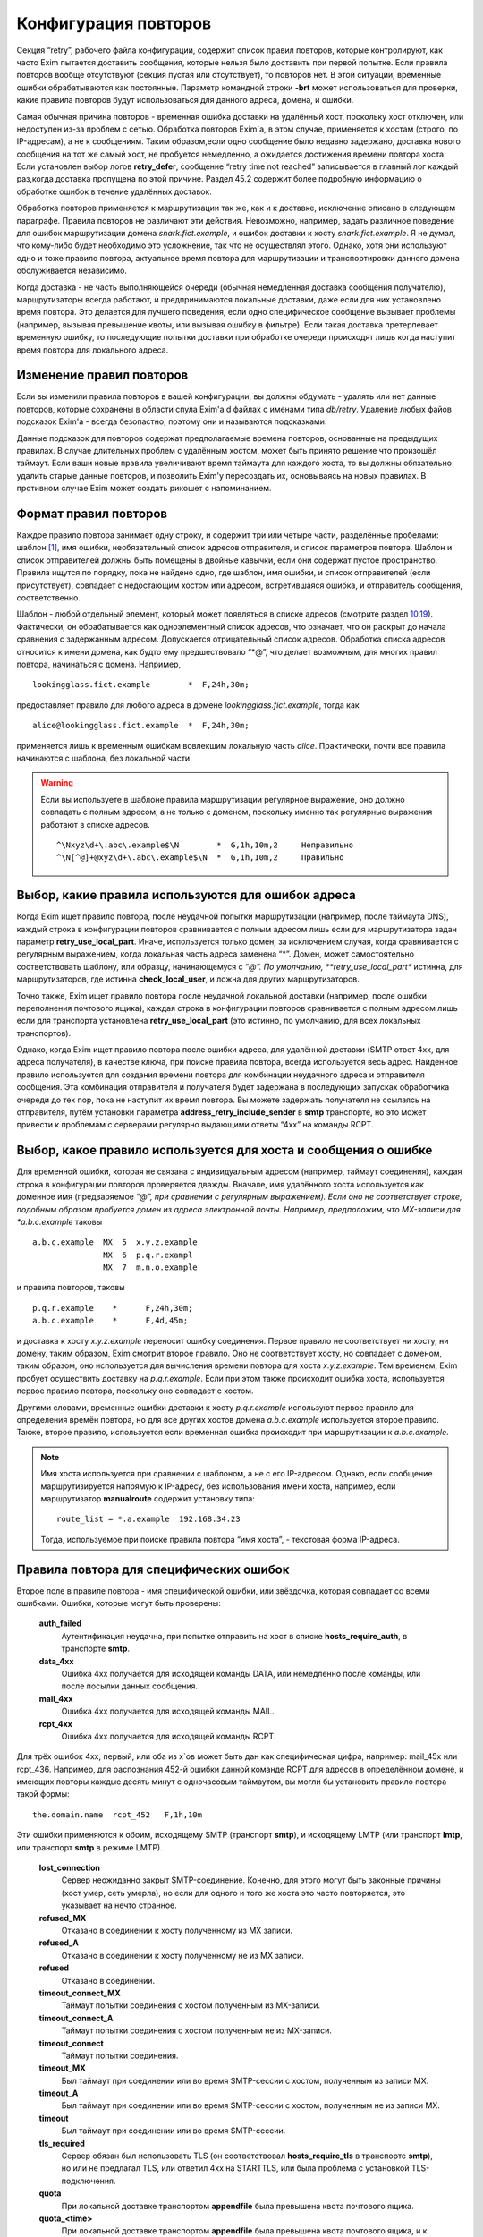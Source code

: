 =====================
Конфигурация повторов
=====================

.. _ch32-00:

Секция “retry”, рабочего файла конфигурации, содержит список правил повторов, которые контролируют, как часто Exim пытается доставить сообщения, которые нельзя было доставить при первой попытке. Если правила повторов вообще отсутствуют (секция пустая или отсутствует), то повторов нет. В этой ситуации, временные ошибки обрабатываются как постоянные. Параметр командной строки **-brt**\  может использоваться для проверки, какие правила повторов будут использоваться для данного адреса, домена, и ошибки.

Самая обычная причина повторов - временная ошибка доставки на удалённый хост, поскольку хост отключен, или недоступен из-за проблем с сетью. Обработка повторов Exim`a, в этом случае, применяется к хостам (строго, по IP-адресам), а не к сообщениям. Таким образом,если одно сообщение было недавно задержано, доставка нового сообщения на тот же самый хост, не пробуется немедленно, а ожидается достижения времени повтора хоста. Если установлен выбор логов **retry_defer**\ , сообщение “retry time not reached” записывается в главный лог каждый раз,когда доставка пропущена по этой причине. Раздел 45.2 содержит более подробную информацию о обработке ошибок в течение удалённых доставок.

Обработка повторов применяется к маршрутизации так же, как и к доставке, исключение описано в следующем параграфе. Правила повторов не различают эти действия. Невозможно, например, задать различное поведение для ошибок маршрутизации домена *snark.fict.example*\ , и ошибок доставки к хосту *snark.fict.example*\ . Я не думал, что кому-либо будет необходимо это усложнение, так что не осуществлял этого. Однако, хотя они используют одно и тоже правило повтора, актуальное время повтора для маршрутизации и транспортировки данного домена обслуживается независимо.

Когда доставка - не часть выполняющейся очереди (обычная немедленная доставка сообщения получателю), маршрутизаторы всегда работают, и предпринимаются локальные доставки, даже если для них установлено время повтора. Это делается для лучшего поведения, если одно специфическое сообщение вызывает проблемы (например, вызывая превышение квоты, или вызывая ошибку в фильтре). Если такая доставка претерпевает временную ошибку, то последующие попытки доставки при обработке очереди происходят лишь когда наступит время повтора для локального адреса.

.. _ch32-01:

Изменение правил повторов
=========================

Если вы изменили правила повторов в вашей конфигурации, вы должны обдумать - удалять или нет данные повторов, которые сохранены в области спула Exim'a d файлах с именами типа *db/retry*\ . Удаление любых файов подсказок Exim'a - всегда безопастно; поэтому они и называются подсказками.

Данные подсказок для повторов содержат предполагаемые времена повторов, основанные на предыдущих правилах. В случае длительных проблем с удалённым хостом, может быть принято решение что произошёл таймаут. Если ваши новые правила увеличивают время таймаута для каждого хоста, то вы должны обязательно удалить старые данные повторов, и позволить Exim'y пересоздать их, основываясь на новых правилах. В противном случае Exim может создать рикошет с напоминанием.

.. _ch32-02:

Формат правил повторов
======================

Каждое правило повтора занимает одну строку, и содержит три или четыре части, разделённые пробелами: шаблон [#id15]_, имя ошибки, необязательный список адресов отправителя, и список параметров повтора. Шаблон и список отправителей должны быть помещены в двойные кавычки, если они содержат пустое пространство. Правила ищутся по порядку, пока не найдено одно, где шаблон, имя ошибки, и список отправителей (если присутствует), совпадает с недостающим хостом или адресом, встретившаяся ошибка, и отправитель сообщения, соответственно.

Шаблон - любой отдельный элемент, который может появляться в списке адресов (смотрите раздел `10.19 <ch10#ch10-19>`_). Фактически, он обрабатывается как одноэлементный список адресов, что означает, что он раскрыт до начала сравнения с задержанным адресом. Допускается отрицательный список адресов. Обработка списка адресов относится к имени домена, как будто ему предшествовало “*@”, что делает возможным, для многих правил повтора, начинаться с домена. Например,

::

  lookingglass.fict.example        *  F,24h,30m;

предоставляет правило для любого адреса в домене *lookingglass.fict.example*\ , тогда как

::

  alice@lookingglass.fict.example  *  F,24h,30m;

применяется лишь к временным ошибкам вовлекшим локальную часть *alice*\ . Практически, почти все правила начинаются с шаблона, без локальной части.

.. warning::


   Если вы используете в шаблоне правила маршрутизации регулярное выражение, оно должно совпадать с полным адресом, а не только с доменом, поскольку именно так регулярные выражения работают в списке адресов.
   
   ::
   
     ^\Nxyz\d+\.abc\.example$\N        *  G,1h,10m,2     Неправильно
     ^\N[^@]+@xyz\d+\.abc\.example$\N  *  G,1h,10m,2     Правильно
   
.. _ch32-03:

Выбор, какие правила используются для ошибок адреса
===================================================

Когда Exim ищет правило повтора, после неудачной попытки маршрутизации (например, после таймаута DNS), каждый строка в конфигурации повторов сравнивается с полным адресом лишь если для маршрутизатора задан параметр **retry_use_local_part**\ . Иначе, используется только домен, за исключением случая, когда сравнивается с регулярным выражением, когда локальная часть адреса заменена “*”. Домен, может самостоятельно соответствовать шаблону, или образцу, начинающемуся с “*@”. По умолчанию, **retry_use_local_part**\  истинна, для маршрутизаторов, где истинна **check_local_user**\ , и ложна для других маршрутизаторов.

Точно также, Exim ищет правило повтора после неудачной локальной доставки (например, после ошибки переполнения почтового ящика), каждая строка в конфигурации повторов сравнивается с полным адресом лишь если для транспорта установлена **retry_use_local_part**\  (это истинно, по умолчанию, для всех локальных транспортов).

Однако, когда Exim ищет правило повтора после ошибки адреса, для удалённой доставки (SMTP ответ 4xx, для адреса получателя), в качестве ключа, при поиске правила повтора, всегда используется весь адрес. Найденное правило используется для создания времени повтора для комбинации неудачного адреса и отправителя сообщения. Эта комбинация отправителя и получателя будет задержана в последующих запусках обработчика очереди до тех пор, пока не наступит их время повтора. Вы можете задержать получателя не ссылаясь на отправителя, путём установки параметра **address_retry_include_sender**\  в **smtp**\  транспорте, но это может привести к проблемам с серверами регулярно выдающими ответы “4xx” на команды RCPT.

.. _ch32-04:

Выбор, какое правило используется для хоста и сообщения о ошибке
================================================================

Для временной ошибки, которая не связана с индивидуальным адресом (например, таймаут соединения), каждая строка в конфигурации повторов проверяется дважды. Вначале, имя удалённого хоста используется как доменное имя (предваряемое “*@”, при сравнении с регулярным выражением). Если оно не соответствует строке, подобным образом пробуется домен из адреса электронной почты. Например, предположим, что MX-записи для *a.b.c.example*\  таковы

::

  a.b.c.example  MX  5  x.y.z.example
                 MX  6  p.q.r.exampl
                 MX  7  m.n.o.example

и правила повторов, таковы

::

  p.q.r.example    *      F,24h,30m;
  a.b.c.example    *      F,4d,45m;

и доставка к хосту *x.y.z.example*\  переносит ошибку соединения. Первое правило не соответствует ни хосту, ни домену, таким образом, Exim смотрит второе правило. Оно не соответствует хосту, но совпадает с доменом, таким образом, оно используется для вычисления времени повтора для хоста *x.y.z.example*\ . Тем временем, Exim пробует осуществить доставку на *p.q.r.example*\ . Если при этом также происходит ошибка хоста, используется первое правило повтора, поскольку оно совпадает с хостом.

Другими словами, временные ошибки доставки к хосту *p.q.r.example*\  используют первое правило для определения времён повтора, но для все других хостов домена *a.b.c.example*\  используется второе правило. Также, второе правило, используется если временная ошибка происходит при маршрутизации к *a.b.c.example*\ .

.. note::


   Имя хоста используется при сравнении с шаблоном, а не с его IP-адресом. Однако, если сообщение маршрутизируется напрямую к IP-адресу, без использования имени хоста, например, если маршрутизатор **manualroute**\  содержит установку типа:
   
   ::
   
     route_list = *.a.example  192.168.34.23
   
   Тогда, используемое при поиске правила повтора “имя хоста”, - текстовая форма IP-адреса.
   
.. _ch32-05:

Правила повтора для специфических ошибок
========================================

Второе поле в правиле повтора - имя специфической ошибки, или звёздочка, которая совпадает со всеми ошибками. Ошибки, которые могут быть проверены:

  **auth_failed**\ 
    Аутентификация неудачна, при попытке отправить на хост в списке **hosts_require_auth**\ , в транспорте **smtp**\ .
    
  **data_4xx**\ 
    Ошибка 4xx получается для исходящей команды DATA, или немедленно после команды, или после посылки данных сообщения.
    
  **mail_4xx**\ 
    Ошибка 4xx получается для исходящей команды MAIL.
    
  **rcpt_4xx**\ 
    Ошибка 4xx получается для исходящей команды RCPT.
    
Для трёх ошибок 4xx, первый, или оба из x`ов может быть дан как специфическая цифра, например: mail_45x или rcpt_436. Например, для распознания 452-й ошибки данной команде RCPT для адресов в определённом домене, и имеющих повторы каждые десять минут с одночасовым таймаутом, вы могли бы установить правило повтора такой формы:

::

  the.domain.name  rcpt_452   F,1h,10m

Эти ошибки применяются к обоим, исходящему SMTP (транспорт **smtp**\ ), и исходящему LMTP (или транспорт **lmtp**\ , или транспорт **smtp**\  в режиме LMTP).

  **lost_connection**\ 
    Сервер неожиданно закрыт SMTP-соединение. Конечно, для этого могут быть законные причины (хост умер, сеть умерла), но если для одного и того же хоста это часто повторяется, это указывает на нечто странное.
    
  **refused_MX**\ 
    Отказано в соединении к хосту полученному из MX записи.
    
  **refused_A**\ 
    Отказано в соединении к хосту полученному не из MX записи.
    
  **refused**\ 
    Отказано в соединении.
    
  **timeout_connect_MX**\ 
    Таймаут попытки соединения с хостом полученным из MX-записи.
    
  **timeout_connect_A**\ 
    Таймаут попытки соединения с хостом полученным не из MX-записи.
    
  **timeout_connect**\ 
    Таймаут попытки соединения.
    
  **timeout_MX**\ 
    Был таймаут при соединении или во время SMTP-сессии с хостом, полученным из записи MX.
    
  **timeout_A**\ 
    Был таймаут при соединении или во время SMTP-сессии с хостом, полученным не из записи MX.
    
  **timeout**\ 
    Был таймаут при соединении или во время SMTP-сессии.
    
  **tls_required**\ 
    Сервер обязан был использовать TLS (он соответствовал **hosts_require_tls**\  в транспорте **smtp**\ ), но или не предлагал TLS, или ответил 4xx на STARTTLS, или была проблема с установкой TLS-подключения.
    
  **quota**\ 
    При локальной доставке транспортом **appendfile**\  была превышена квота почтового ящика.
    
  **quota_<time>**\ 
    При локальной доставке транспортом **appendfile**\  была превышена квота почтового ящика, и к почтовому ящику не обращались *<time>*\ . Например, **quota_4d**\  применяется к ошибкам квоты, когда к ящику не обращались в течение 4-х дней.
    
Идея **quota_<time>**\  - сделать возможными более короткие таймауты, когда почтовый ящик полон, и не читается владельцем. Идеально, это должно быть основано на последнем времени, когда пользователь обращался к почтовому ящику. Однако, это не всегда можно определить. Exim использует следующие эвристические правила:

* Если почтовый ящик - один файл, используется время последнего доступа (“atime”). Поскольку новые сообщения не доставляются (т.к. у почтовго ящика превышена квота), Exim не обращается к файлу, следовательно, это - последнее время доступа пользователя.
  
* Для доставки в “maildir”, используется время последней модификации поддиректории *new*\ . Т.к. превышена квота, в ней не создаётся новых файлов, поскольку новые сообщения не доставляются. Предполагается, что любые изменения поддиректории *new*\  - результат перемещения новых сообщений в *cur*\ , пользовательским MUA при первом чтении. Используемое время - это время когда пользователь последний раз читал новые сообщения.
  
* Для других видов многофайлового почтового ящика, время последнего доступа не может быть получено из времени последнего обращения, таким образом, правило повтора использующее этот тип поля ошибки, никогда не совпадёт.
  
Ошибки квоты применяются к обоим - системной квоте, и к собственному механизму квот Exim`a, в транспорте **appendfile**\ . Ошибка **quota**\ , также применяется когда локальная доставка задержана, поскольку заполнился раздел диска (ошибка ENOSPC).

.. _ch32-06:

Правила повторов для специфических отправителей
===============================================

Вы можете задать правила повторов применяемые лишь когда неудачно сообщение для определённого отправителя. В частности, это может быть использовано для задания правил повторов применяемых только к рикошетам. Третий элемент в правиле повтора может иметь такую форму:

::

  senders=<address list>

Тогда, расчёт времени повтора - четвёртый элемент. Например:

::

  *   rcpt_4xx   senders=:   F,1h,30m

совпадает получатель 4xx ошибок для рикошетов посланных к любому адресу любого хоста. Если список адресов содержит пробелы, он должен быть заключён в кавычки. Например:

::

  a.domain  rcpt_452  senders="xb.dom : yc.dom"  G,8h,10m,1.5

.. warning::


   Это средство может быть бесполезным если оно используется для ошибок хостов (которые не зависят от получателя). Причина - то, что отправитель используется лишь для совпадения с правилом повтора. Как только для ошибки хоста было найдено правило, его содержимое для установки времени повтора для хоста, и это применяется ко всем сообщениям, не только к тем, у которых специфический отправитель.
   
Когда правило тестируется с использованием **-brt**\ , вы можете предоставить отправителя, используя параметр командной строки **-f**\ , как тут:

::

  exim -f "" -brt user@dom.ain

Если вы не устанавливаете **-f**\  с **-brt**\ , правило повтора, содержащее список отправителей никогда не совпадёт.

.. _ch32-07:

Параметры повтора
=================

Третье (или четвёртое, если присутствует список отправителей) поле в правиле повтора - последовательность набора параметров повторения, разделённых точкой с запятой.. Каждый набор состоит из

::

  <letter>,<cutoff time>,<arguments>

Буква - идентифицирует алгоритм для вычисления нового времени повтора; время сокращения - время вне которого более не применяется этот алгоритм, и аргументы меняют действие алгоритма. Время сокращения измеряется со времени, когда была обнаружена первая ошибка для домена (комбинированного с локальной частью, если необходимо), а не со времени получения сообщения.

Доступные алгоритмы:

* *F*\ : повторять с фиксированными интервалами. Существует один параметр времени, определяющий интервал.
  
* *G*\ : повторять в геометрически увеличивающихся интервалах. Первый аргумент определяет начальное значение для интервала, и второе - множитель, используемый для увеличения интервала при каждом повторении.
  
* “H”: повторять со случайными интервалами. Аргументы - такие же как для *G*\ . Для каждого повтора, предыдущий интервал умножается на фактор, для получения максимума следующего интервала. Минимальный интервал - первый аргумент параметра, и актуальный интервал выбирается случайным образом из диапазона между ними. Такое поведение, как было найдено, было полезным в кластерных конфигурациях, когда все члены кластера перезапускаются одновременно, и поэтому могут синхронизировать свои времена обработки очереди.
  
Когда вычисляется следующее время повтора, по порядку сканируются определения алгоритма, пока не достигнут тот, чьё время уменьшения ещё не прошло. Тогда, он используется для вычисления нового времени повтора, которое более позднее, чем текущее время. В случае фиксированных интервалов повторов, это означает - просто добавление интервала к текущему времени. Для геометрически увеличивающихся интервалов, интервалы повторов вычисляются из параметров правил, до большего, чем предыдущий найденный интервал. Переменная главной конфигурации - **retry_interval_max**\  ограничивает максимальный интервал между повторами. Она не может быть установлена более чем “24h”, что и является её значением по умолчанию.

Один удалённый домен может иметь несколько ассоциированных с ним хостов, и каждый хост может иметь более одного IP-адреса. Алгоритмы повтора отобраны на основе имени домена, но применяются к каждому адресу независимо. Если, например, хост имеет два IP-адреса, и один невозможно использовать, Exim будет создавать время повтора для него, и не пробует его использовать до наступления следующего времени повтора. Таким образом, вероятно, работающий IP-адрес будет пробоваться первым в большинстве случаев.

Времена повторов - подсказки, а не обещания. Exim не делает попыток доставки точно в вычисленное время. Вместо этого, процесс обработчика очереди, периодически запускает процесс доставки для задержанных сообщений, и он производит попытки доставки лишь для тех адресов, которые прошли их следующее время повтора. Если для задержанного хоста доставляется новое сообщение, немедленная попытка доставки происходит лишь если адрес имеет прошедшее время повтора. В отсутствии новых сообщений, минимальное время между попытками - интервал между процессами обработчика очереди. Нет большого смысла устанавливать время повтора в пять минут, если ваш обработчик очереди запускается раз в час, только если нет большого числа входящих сообщений (которые могли бы быть на системе, которая шлёт всё на умный (smart) хост, например).

Данные в базе данных подсказок повторов, могут быть проверены путём использования программ *exim_dumpdb*\  или *exim_fixdb*\  (смотрите главу `50 <ch50#ch50-00>`_). Последняя утилита, также, может использоваться для изменения данных. Скрипт *exinext*\  может использоваться для нахождения следующего времени повтора для хостов, ассоциированных со специфическим почтовым доменом, и, также, для задержанных локальных доставок.

.. _ch32-08:

Примеры правил повтора
======================

Вот - некоторые примеры правил повтора:

::

  alice@wonderland.fict.example quota_5d  F,7d,3h
  wonderland.fict.example       quota_5d
  wonderland.fict.example       *         F,1h,15m; G,2d,1h,2;
  lookingglass.fict.example     *         F,24h,30m;
  *                 refused_A   F,2h,20m;
  *                 *           F,2h,15m; G,16h,1h,1.5; F,5d,8h

Первое правило - устанавливает специальную обработку для почты на *alice@wonderland.fict.example*\ , когда происходит ошибка превышения квоты, и почтовый ящик не читался по крайней мере 5 дней. Повторы продолжаются каждые три часа в течение 7 дней. Второе правило - обрабатывает превышение квоты для всех остальных локальных частей в *wonderland.fict.example*\ ; отсутствие локальной части имеет тот же эффект, что и подстановка “*@”. Поскольку не предоставлено никакого алгоритма повторов, сообщения неудачны и немедленно шлётся рикошет, если почтовый ящик не читался по крайней мере 5 дней.

Третье правило обрабатывает все другие ошибки *wonderland.fict.example*\ ; повторы происходят каждые 15 минут в течение часа, затем - с геометрически увеличивающимися интервалами до двух дней с момента первой ошибки доставки. После первого часа, задержка - один час, затем - два часа, затем - четыре часа, и так далее (это - в некоторой степени экстремальный пример).

Четвёртое правило - контролирует повторы для домена *lookingglass.fict.example*\ . Они происходят каждые 30 минут, только в течение 24 часов. Оставшиеся два правила - обрабатывают все остальные домены, со специальным действием при отказе в соединении для хостов, которые не были получены из MX-записей.

Последнее правило в конфигурации - всегда должно содержать звёздочки в первых двух полях, для обеспечения общего правила для всех адресов, не имеющих собственной особой обработки. Этот пример, пробует каждые 15 минут в течение 2-х часов, затем - с интервалами, начинающимися с одного часа, и увеличивающимися путём фактора 1.5 до 16 часов, затем - каждые 8 часов, вплоть до 5 дней.

.. _ch32-09:

Таймаут для данных повторов
===========================

Exim ставит метку времени на данные, которые пишет в базу подсказок повторов. Когда он консультируется с данными в течение доставки, он игнорирует любые данные, являющиеся более старыми чем значение установленное в **retry_data_expire**\  (по умолчанию - 7 дней). Если, например, хост не проверялся в течение 7 дней, Exim попробует доставить на него немедленно, по прибытию сообщения, и если это будет неудачным, он попробует вычислить время повтора, как будто была первая неудачная попытка доставки.

Это улучшает поведение для сообщений направляющихся к редко используемым хостам, типа резервных MX. Если бы такой хост падал однажды, и такое случалось снова, когда Exim пытался доставить на него месяц спустя, то использование старых данных повторов подразумевало бы, что он лежит всё время, что не явлется верным предположением.

Если хост действительно постоянно мёртв, это поведение вызывает время от времени взрыв повторений, но лишь если направляющиеся к этому хосту сообщения редки. Если сообщения бывают по крайней мере раз в 7 дней, данные повтора никогда не истекут.

.. _ch32-10:

Долгосрочные ошибки
===================

Когда адрес электронной почты был неудачен так долго, что истекло время уменьшения последнего алгоритма, происходит специальная обработка. Для примера, используем правило повтора по умолчанию:

::

  * * F,2h,15m; G,16h,1h,1.5; F,4d,6h

время уменьшения - четыре дня. Достижение сокращения повтора - не зависит от того, как долго любое специфическое сообщение будет неудачно; оно - длинна непрерывной ошибки для рассчитываемого адреса получателя.

Когда истекает время уменьшения для локальной доставки, или для всех IP адресов, ассоциированных с удалённой доставкой, последующая ошибка доставки заставляет Exim отказываться от адреса, и создавать рикошет. Для обслуживания новых сообщений, использующих неудачный адрес, следующее время повтора остаётся рассчитанным по конечному алгоритму, и используется следующим образом:

* Для локальных доставок, для последующих сообщений всегда производится одна попытка доставки. Если эта доставка неудачна, адрес немедленно неудачен. Последующее время сокращения повторов не используется.
  
* Если доставка удалённая, есть два варианта, управляемых параметром **delay_after_cutoff**\  транспорта **smtp**\ . По умолчанию, параметр истинна. Пока не достигнуто время после уменьшения повтора для одного из IP-адресов, ошибочный адрес электронной почты немедленно срывается [#id16]_, без попыток доставки. После прохождения времени повтора, как к этим IP-адресам производится новая попытка доставки, и если она всё ещё неудачна, адрес срывается, и вычисляется новое время повтора.
  
  Другими словами, когда все хосты для данного адреса электронной почты были неуспешны в течение долгого времени, Exim срывает быстрее чем задерживает, пока не достигнуто одно из времён повторов хостов. Тогда он пытается один раз, и срывает, если попытка была безуспешной. Это поведение гарантирует, что при попытке доставить по кривому адресу будет затрачено немного ресурсов, но если хост восстановится, Exim? в конечном счёте, это заметит.
  
* Если параметр **delay_after_cutoff**\  установлена в ложь, Exim ведёт себя по другому. Если все IP-адреса проходят их конечное время уменьшения, Exim пробует доставить тем адресам, которые не пробовались с тех пор, как прибыло сообщение. Если нет подходящих адресов, или все они неудачны, адрес срывается. Другими словами, он не задерживается по прибытии нового сообщения, а немедленно пытается доставить адреса с истёкшим сроком, если они не проверялись с момента прибытия сообщения. Если существует непрерывный поток сообщений для неудачных доменов, установка **delay_after_cutoff**\  в ложь означает, что ещё будет намного больше попыток доставить на постоянно недоступные IP адреса, чем когда **delay_after_cutoff**\  - истина.
  
.. _ch32-11:

Доставки работающая с перерывами
================================

Требуется немного дополнительно логики для того, чтобы справиться со случаями, где хост периодически недоступен, или когда сообщение имеет какой-то признак, который мешает его доставке, когда другие, к тому же самому адресату, проходят. В этой ситуации, поскольку некоторые сообщения успешно доставляются, “часы повтора” (“retry clock”) для хоста или адреса продолжают быть сброшенными из-за успешных доставок, и, таким образом, неудачное сообщения остаются в очереди навсегда, поскольку время уменьшения никогда не достигается.

Для предотвращения этого случая, применяется два необычных действия. Первое применяется к ошибкам, которые связаны с сообщением, а не с удалёнными хостами. В разделе `45.2 <ch45#ch45-02>`_ - обсуждение различных видов ошибок; примеры связанных с сообщениями ошибок - ответы 4xx на команды MAIL или DATA, и ошибки квоты. Для этого типа ошибок, если время прибытия сообщения - более ранее, чем “первое неудачное” (“first failed”) время для ошибки, меньшее время используется при просмотре правил повторов, чтобы решить когда проверять адрес, и когда таймаут адреса.

Второе необычное действие применяется во всех случаях. Если сообщение было в очереди больше, чем время уменьшения для любого применимого правила для данного адреса, для этого адреса предпринимается доставка, даже если это не его время, и если эта доставка неудачна, происходит таймаут адреса. В этом случае, новое время повтора адреса не вычисляется, таким образом, другие сообщения для того же самого адреса рассматриваются немедленно.

.. [#id15]   шаблон - прим. lissyara
  
.. [#id16]   генерится рикошет - прим. lissyara
  


